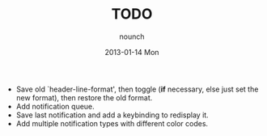 #+TITLE:     TODO
#+AUTHOR:    nounch
#+EMAIL:     nounch@nounch.nounch
#+DATE:      2013-01-14 Mon
#+DESCRIPTION:
#+KEYWORDS:
#+LANGUAGE:  en
#+OPTIONS:   H:3 num:t toc:nil \n:nil @:t ::t |:t ^:t -:t f:t *:t <:t
#+OPTIONS:   TeX:t LaTeX:t skip:nil d:nil todo:t pri:nil tags:not-in-toc
#+INFOJS_OPT: view:nil toc:nil ltoc:t mouse:underline buttons:0 path:http://orgmode.org/org-info.js
#+EXPORT_SELECT_TAGS: export
#+EXPORT_EXCLUDE_TAGS: noexport
#+LINK_UP:   
#+LINK_HOME: 
#+XSLT:


- Save old `header-line-format', then toggle (*if* necessary, else
  just set the new format), then restore the old format.
- Add notification queue.
- Save last notification and add a keybinding to redisplay it.
- Add multiple notification types with different color codes.

